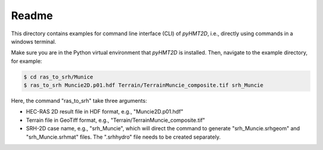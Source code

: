 Readme
-----------

This directory contains examples for command line interface (CLI) of *pyHMT2D*, i.e., directly using commands in
a windows terminal.

Make sure you are in the Python virtual environment that *pyHMT2D* is installed. Then, navigate to the example
directory, for example:

.. code-block:: bash

   $ cd ras_to_srh/Munice
   $ ras_to_srh Muncie2D.p01.hdf Terrain/TerrainMuncie_composite.tif srh_Muncie

Here, the command "ras_to_srh" take three arguments:

- HEC-RAS 2D result file in HDF format, e.g., "Muncie2D.p01.hdf"
- Terrain file in GeoTiff format, e.g., "Terrain/TerrainMuncie_composite.tif"
- SRH-2D case name, e.g., "srh_Muncie", which will direct the command to generate "srh_Muncie.srhgeom" and "srh_Muncie.srhmat" files. The ".srhhydro" file needs to be created separately.

